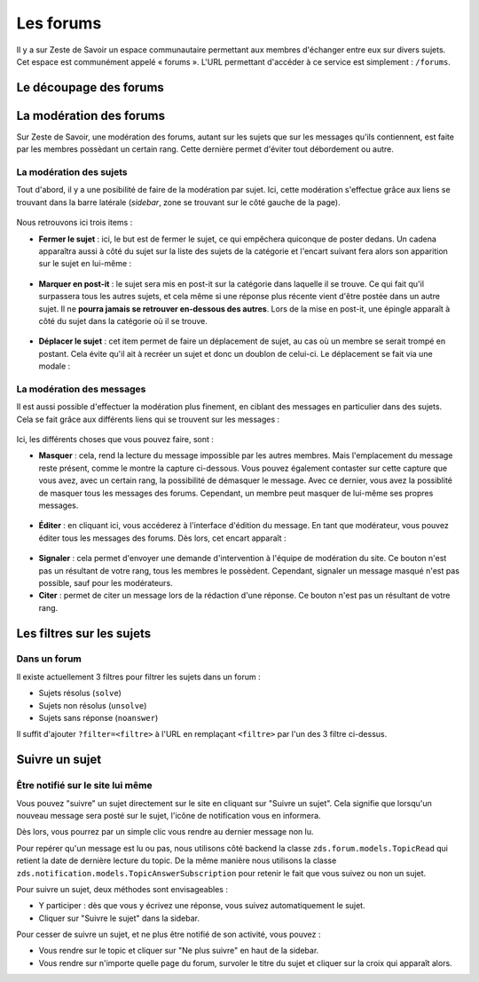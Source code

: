 ==========
Les forums
==========

Il y a sur Zeste de Savoir un espace communautaire permettant aux membres d'échanger entre eux sur divers sujets. Cet espace est communément appelé « forums ».
L'URL permettant d'accéder à ce service est simplement : ``/forums``.

Le découpage des forums
=======================

La modération des forums
========================

Sur Zeste de Savoir, une modération des forums, autant sur les sujets que sur les messages qu'ils contiennent, est faite par les membres possèdant un certain rang. Cette dernière permet d'éviter tout débordement ou autre.

La modération des sujets
------------------------

Tout d'abord, il y a une posibilité de faire de la modération par sujet. Ici, cette modération s'effectue grâce aux liens se trouvant dans la barre latérale (*sidebar*, zone se trouvant sur le côté gauche de la page).

  .. figure:: ../images/forum/modo_forum_sujet.png
     :align:   center

Nous retrouvons ici trois items :

-   **Fermer le sujet** : ici, le but est de fermer le sujet, ce qui empêchera quiconque de poster dedans. Un cadena apparaîtra aussi à côté du sujet sur la liste des sujets de la catégorie et l'encart suivant fera alors son apparition sur le sujet en lui-même :

    .. figure:: ../images/forum/sujet_ferme.png
       :align:   center

-   **Marquer en post-it** : le sujet sera mis en post-it sur la catégorie dans laquelle il se trouve. Ce qui fait qu'il surpassera tous les autres sujets, et cela même si une réponse plus récente vient d'être postée dans un autre sujet. Il ne **pourra jamais se retrouver en-dessous des autres**. Lors de la mise en post-it, une épingle apparaît à côté du sujet dans la catégorie où il se trouve.

    .. figure:: ../images/forum/post_it.png
       :align:   center

-   **Déplacer le sujet** : cet item permet de faire un déplacement de sujet, au cas où un membre se serait trompé en postant. Cela évite qu'il ait à recréer un sujet et donc un doublon de celui-ci. Le déplacement se fait via une modale :

    .. figure:: ../images/forum/deplacement.png
       :align:   center

La modération des messages
--------------------------

Il est aussi possible d'effectuer la modération plus finement, en ciblant des messages en particulier dans des sujets. Cela se fait grâce aux différents liens qui se trouvent sur les messages :

  .. figure:: ../images/forum/modo_message.png
     :align:   center

Ici, les différents choses que vous pouvez faire, sont :

-   **Masquer** : cela, rend la lecture du message impossible par les autres membres. Mais l'emplacement du message reste présent, comme le montre la capture ci-dessous. Vous pouvez également contaster sur cette capture que vous avez, avec un certain rang, la possibilité de démasquer le message. Avec ce dernier, vous avez la possiblité de masquer tous les messages des forums. Cependant, un membre peut masquer de lui-même ses propres messages.

  .. figure:: ../images/forum/message_masque.png
     :align:   center

-   **Éditer** : en cliquant ici, vous accéderez à l'interface d'édition du message. En tant que modérateur, vous pouvez éditer tous les messages des forums. Dès lors, cet encart apparaît :

  .. figure:: ../images/forum/edit_modo.png
     :align:   center

-   **Signaler** : cela permet d'envoyer une demande d'intervention à l'équipe de modération du site. Ce bouton n'est pas un résultant de votre rang, tous les membres le possèdent. Cependant, signaler un message masqué n'est pas possible, sauf pour les modérateurs.
-   **Citer** : permet de citer un message lors de la rédaction d'une réponse. Ce bouton n'est pas un résultant de votre rang.

Les filtres sur les sujets
==========================

Dans un forum
-------------

Il existe actuellement 3 filtres pour filtrer les sujets dans un forum :

* Sujets résolus (``solve``)
* Sujets non résolus (``unsolve``)
* Sujets sans réponse (``noanswer``)

Il suffit d'ajouter ``?filter=<filtre>`` à l'URL en remplaçant ``<filtre>`` par l'un des 3 filtre ci-dessus.

Suivre un sujet
===============

Être notifié sur le site lui même
---------------------------------

Vous pouvez "suivre" un sujet directement sur le site en cliquant sur "Suivre un sujet". Cela signifie que lorsqu'un nouveau message sera posté sur le sujet, l'icône de notification vous en informera.

Dès lors, vous pourrez par un simple clic vous rendre au dernier message non lu.

Pour repérer qu'un message est lu ou pas, nous utilisons côté backend la classe ``zds.forum.models.TopicRead`` qui retient la date de dernière lecture du topic.
De la même manière nous utilisons la classe ``zds.notification.models.TopicAnswerSubscription`` pour retenir le fait que vous suivez ou non un sujet.

Pour suivre un sujet, deux méthodes sont envisageables :

- Y participer : dès que vous y écrivez une réponse, vous suivez automatiquement le sujet.
- Cliquer sur "Suivre le sujet" dans la sidebar.

Pour cesser de suivre un sujet, et ne plus être notifié de son activité, vous pouvez :

- Vous rendre sur le topic et cliquer sur "Ne plus suivre" en haut de la sidebar.
- Vous rendre sur n'importe quelle page du forum, survoler le titre du sujet et cliquer sur la croix qui apparaît alors.
